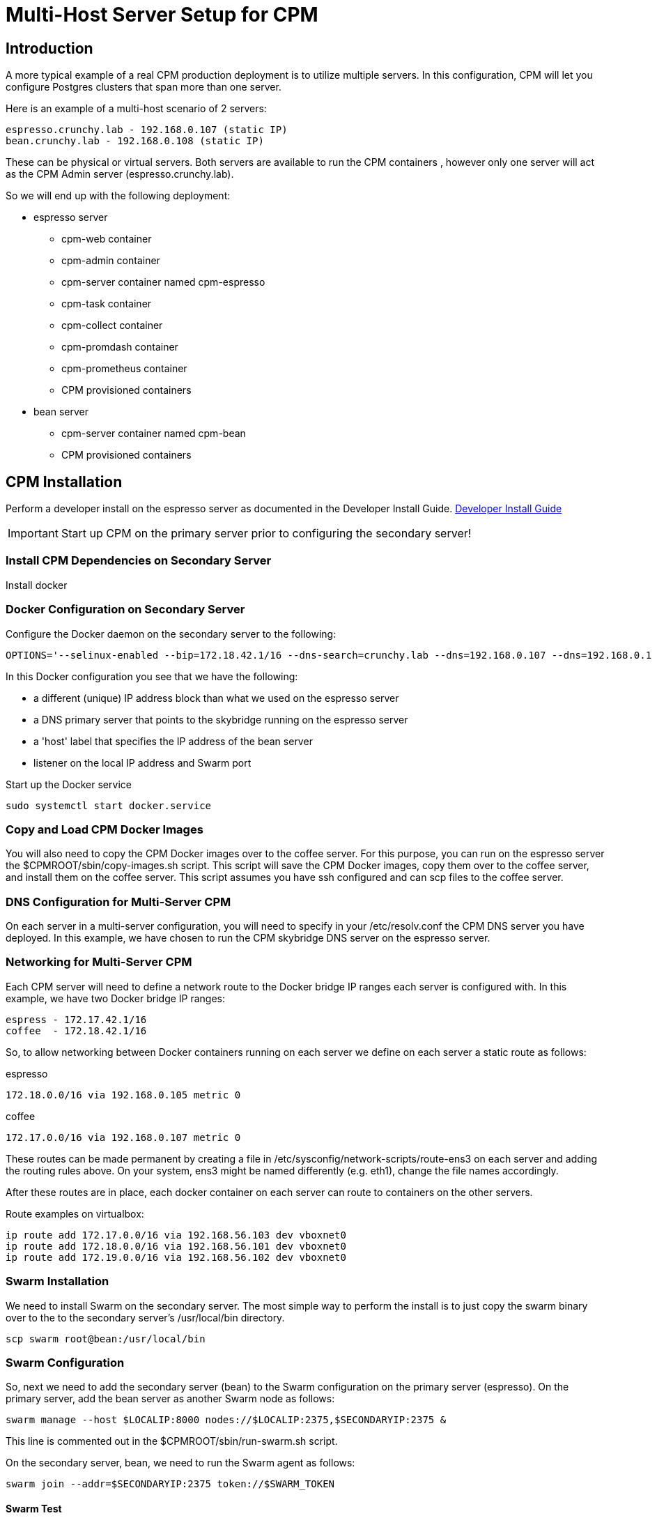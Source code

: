 = Multi-Host Server Setup for CPM

== Introduction

A more typical example of a real CPM production deployment is
to utilize multiple servers.  In this configuration, CPM
will let you configure Postgres clusters that span more than
one server.

Here is an example of a multi-host scenario of 2 servers:
[source,bash]
----
espresso.crunchy.lab - 192.168.0.107 (static IP)
bean.crunchy.lab - 192.168.0.108 (static IP)
----

These can be physical or virtual servers.  Both servers are available to run the CPM containers , however only one server will act
as the CPM Admin server (espresso.crunchy.lab).

So we will end up with the following deployment:

 * espresso server
 ** cpm-web container
 ** cpm-admin container
 ** cpm-server container named cpm-espresso
 ** cpm-task container
 ** cpm-collect container
 ** cpm-promdash container
 ** cpm-prometheus container
 ** CPM provisioned containers

 * bean server
 ** cpm-server container named cpm-bean
 ** CPM provisioned containers

== CPM Installation

Perform a developer install on the espresso server as
documented in the Developer Install Guide.
 link:doc.html[Developer Install Guide]

IMPORTANT: Start up CPM on the primary server prior to configuring the
secondary server!

=== Install CPM Dependencies on Secondary Server

Install docker

=== Docker Configuration on Secondary Server

Configure the Docker daemon on the secondary server
to the following:

....
OPTIONS='--selinux-enabled --bip=172.18.42.1/16 --dns-search=crunchy.lab --dns=192.168.0.107 --dns=192.168.0.1 -H unix:///var/run/docker.sock --label host=192.168.0.105 --label profile=SM -H tcp://192.168.0.105:2375'
....

In this Docker configuration you see that we have the following:

 * a different (unique) IP address block than what we used on the espresso server
 * a DNS primary server that points to the skybridge running on the espresso server
 * a 'host' label that specifies the IP address of the bean server
 * listener on the local IP address and Swarm port

.Start up the Docker service
....
sudo systemctl start docker.service
....


=== Copy and Load CPM Docker Images

You will also need to copy the CPM Docker images over to the
coffee server.  For this purpose, you can run on the espresso
server the $CPMROOT/sbin/copy-images.sh script.  This script
will save the CPM Docker images, copy them over to the
coffee server, and install them on the coffee server.
This script assumes you have ssh configured and can scp files to the coffee
server.

=== DNS Configuration for Multi-Server CPM

On each server in a multi-server configuration, you will need
to specify in your /etc/resolv.conf the CPM DNS server you have
deployed.  In this example, we have chosen to run the CPM skybridge
DNS server on the espresso server.

=== Networking for Multi-Server CPM

Each CPM server will need to define a network route to the Docker
bridge IP ranges each server is configured with.  In this
example, we have two Docker bridge IP ranges:

....
espress - 172.17.42.1/16
coffee  - 172.18.42.1/16
....

So, to allow networking between Docker containers running on each
server we define on each server a static route as follows:

.espresso 
....
172.18.0.0/16 via 192.168.0.105 metric 0
....

.coffee
....
172.17.0.0/16 via 192.168.0.107 metric 0
....

These routes can be made permanent by creating a file
in /etc/sysconfig/network-scripts/route-ens3 on each
server and adding the routing rules above.  On your
system, ens3 might be named differently (e.g. eth1), change
the file names accordingly.


After these routes are in place, each docker container on each
server can route to containers on the other servers.

Route examples on virtualbox:
[source,bash]
----
ip route add 172.17.0.0/16 via 192.168.56.103 dev vboxnet0
ip route add 172.18.0.0/16 via 192.168.56.101 dev vboxnet0
ip route add 172.19.0.0/16 via 192.168.56.102 dev vboxnet0
----

=== Swarm Installation

We need to install Swarm on the secondary server.  The most simple
way to perform the install is to just copy the swarm binary over
to the to the secondary server's /usr/local/bin directory.

....
scp swarm root@bean:/usr/local/bin
....

=== Swarm Configuration

So, next we need to add the secondary server (bean) to the Swarm configuration
on the primary server (espresso).  On the primary server, add the bean
server as another Swarm node as follows:
....
swarm manage --host $LOCALIP:8000 nodes://$LOCALIP:2375,$SECONDARYIP:2375 &
....

This line is commented out in the $CPMROOT/sbin/run-swarm.sh script.

On the secondary server, bean, we need to run the Swarm agent as follows:

....
swarm join --addr=$SECONDARYIP:2375 token://$SWARM_TOKEN
....

==== Swarm Test

You verify that Swarm is configured by running the following command:

....
swarm list  token://7228941e30510cf52742e1c011d00bca
192.168.0.105:2375
192.168.0.107:2375
....

=== Start CPM Server Agent

On the secondary server, we will start a server agent.  This agent
performs disk provisioning and metrics collection for this server, it also
interfaces with the Docker daemon to register/deregister containers with DNS.

Copy from the primary server to the secondary server, the $CPMROOT/images/cpm-server/run-cpm-server.sh
script.

Edit the script, supplying 







In the output above, you should see both the primary and secondary servers is the
list of Swarm nodes.

create a docker container on secondary and see if it resolves via skybridge
test swarm on the primary to see both nodes
